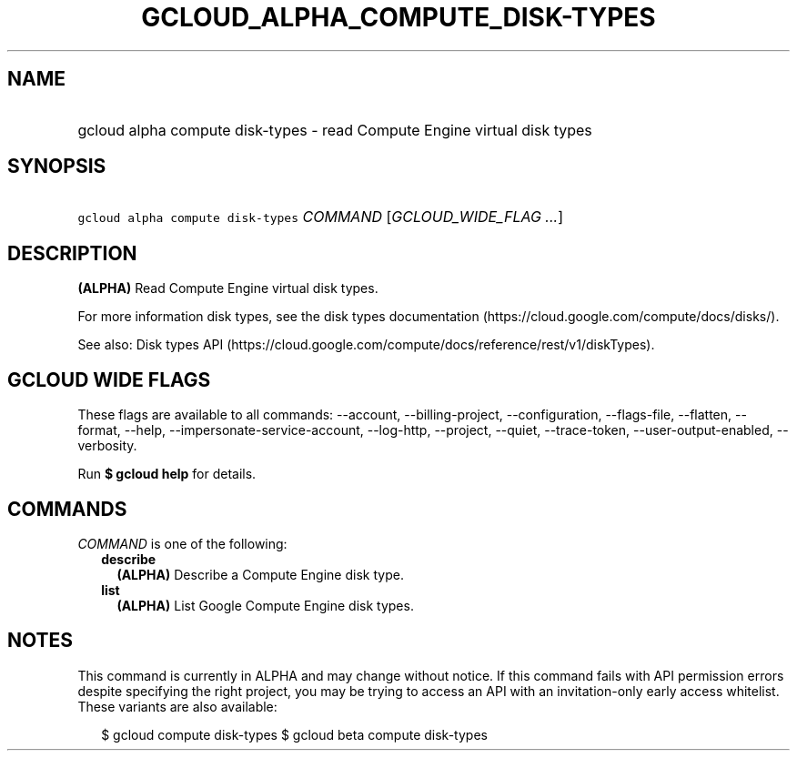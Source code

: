 
.TH "GCLOUD_ALPHA_COMPUTE_DISK\-TYPES" 1



.SH "NAME"
.HP
gcloud alpha compute disk\-types \- read Compute Engine virtual disk types



.SH "SYNOPSIS"
.HP
\f5gcloud alpha compute disk\-types\fR \fICOMMAND\fR [\fIGCLOUD_WIDE_FLAG\ ...\fR]



.SH "DESCRIPTION"

\fB(ALPHA)\fR Read Compute Engine virtual disk types.

For more information disk types, see the disk types documentation
(https://cloud.google.com/compute/docs/disks/).

See also: Disk types API
(https://cloud.google.com/compute/docs/reference/rest/v1/diskTypes).



.SH "GCLOUD WIDE FLAGS"

These flags are available to all commands: \-\-account, \-\-billing\-project,
\-\-configuration, \-\-flags\-file, \-\-flatten, \-\-format, \-\-help,
\-\-impersonate\-service\-account, \-\-log\-http, \-\-project, \-\-quiet,
\-\-trace\-token, \-\-user\-output\-enabled, \-\-verbosity.

Run \fB$ gcloud help\fR for details.



.SH "COMMANDS"

\f5\fICOMMAND\fR\fR is one of the following:

.RS 2m
.TP 2m
\fBdescribe\fR
\fB(ALPHA)\fR Describe a Compute Engine disk type.

.TP 2m
\fBlist\fR
\fB(ALPHA)\fR List Google Compute Engine disk types.


.RE
.sp

.SH "NOTES"

This command is currently in ALPHA and may change without notice. If this
command fails with API permission errors despite specifying the right project,
you may be trying to access an API with an invitation\-only early access
whitelist. These variants are also available:

.RS 2m
$ gcloud compute disk\-types
$ gcloud beta compute disk\-types
.RE

